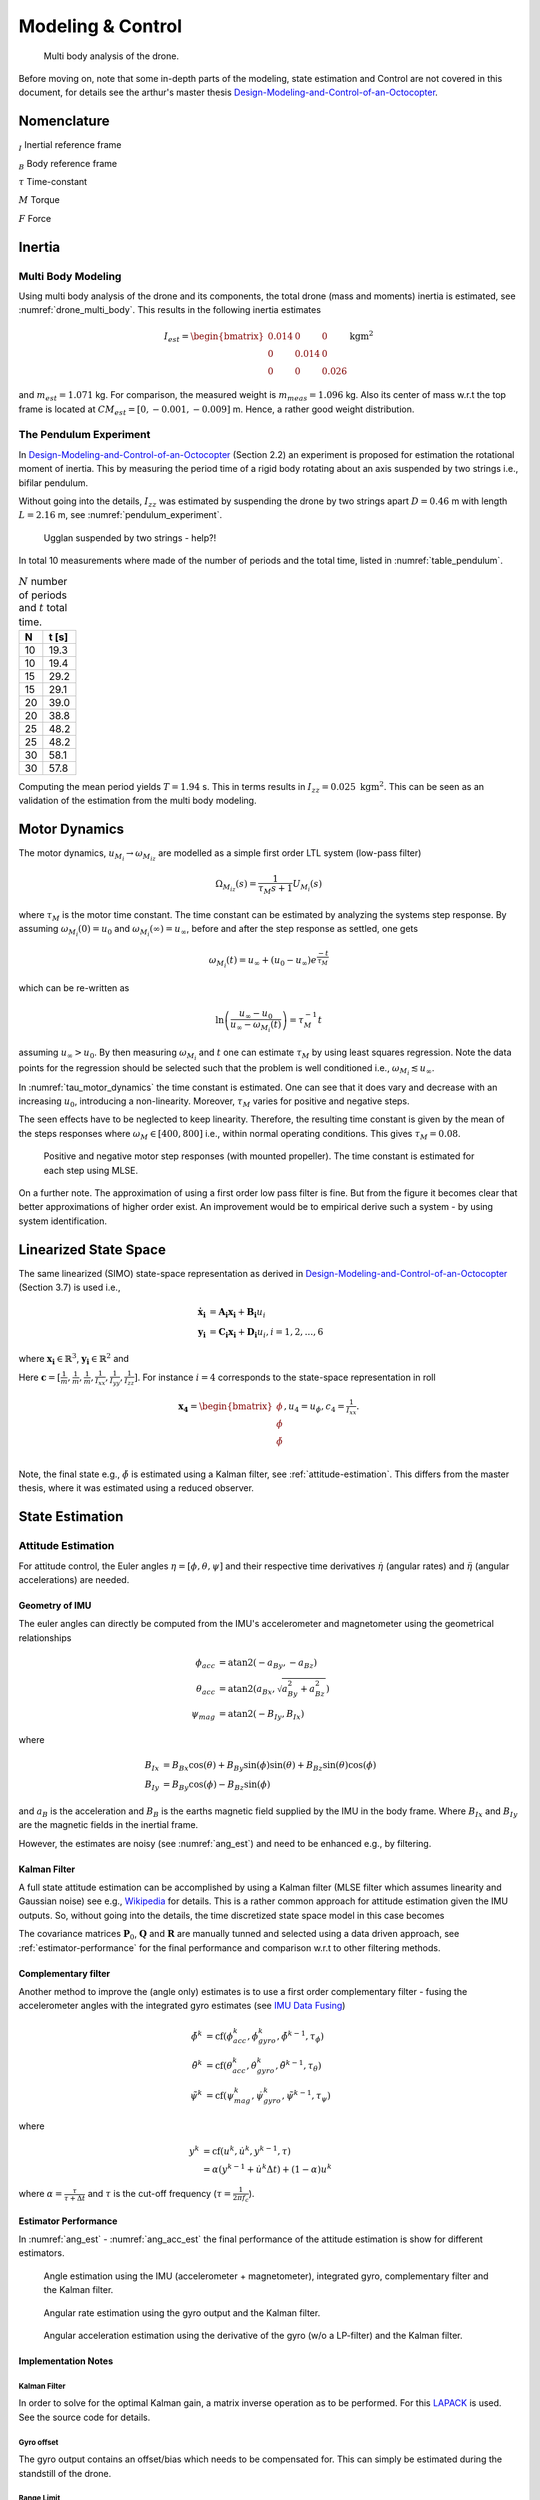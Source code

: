 Modeling & Control
*******************
.. _drone_multi_body:
.. figure:: figures/drone_multi_body.svg
    :width: 100%

    Multi body analysis of the drone.

Before moving on, note that some in-depth parts of the modeling, state estimation
and Control are not covered in this document, for details see the arthur's master
thesis `Design-Modeling-and-Control-of-an-Octocopter`_.

.. _Design-Modeling-and-Control-of-an-Octocopter: http://www.diva-portal.org/smash/get/diva2:857660/FULLTEXT01.pdf

Nomenclature
===================
:math:`_{I}` Inertial reference frame

:math:`_{B}` Body reference frame

:math:`\tau` Time-constant

:math:`M` Torque

:math:`F` Force

Inertia
===================

Multi Body Modeling
---------------------
Using multi body analysis of the drone and its components, the total drone
(mass and moments) inertia is estimated, see :numref:`drone_multi_body`.
This results in the following inertia estimates

.. math::

    I_{est} =
    \begin{bmatrix}
        0.014 & 0 & 0 \\
        0 & 0.014 & 0 \\
        0 & 0 & 0.026
    \end{bmatrix} \text{kgm}^2

and :math:`m_{est}=1.071` kg. For comparison, the measured weight is :math:`m_{meas}=1.096` kg.
Also its center of mass w.r.t the top frame is located at :math:`CM_{est}=[0, -0.001, -0.009]` m.
Hence, a rather good weight distribution.

The Pendulum Experiment
------------------------
In `Design-Modeling-and-Control-of-an-Octocopter`_ (Section 2.2) an experiment is proposed for
estimation the rotational moment of inertia. This by measuring the period time of a rigid body
rotating about an axis suspended by two strings i.e., bifilar pendulum.

Without going into the details, :math:`I_{zz}` was estimated by suspending the drone by two
strings apart :math:`D=0.46` m with length :math:`L=2.16` m, see :numref:`pendulum_experiment`.

.. _pendulum_experiment:
.. figure:: figures/pendulum_experiment.jpg
    :width: 75%

    Ugglan suspended by two strings - help?!

In total 10 measurements where made of the number of periods and the total time, listed in
:numref:`table_pendulum`.

.. _table_pendulum:

.. table:: :math:`N` number of periods and :math:`t` total time.

    =======  =======
    N        t [s]
    =======  =======
    10       19.3
    10       19.4
    15       29.2
    15       29.1
    20       39.0
    20       38.8
    25       48.2
    25       48.2
    30       58.1
    30       57.8
    =======  =======

Computing the mean period yields :math:`T=1.94` s. This in terms results in
:math:`I_{zz}=0.025 \text{ kgm}^2`. This can be seen as an validation of the estimation
from the multi body modeling.

Motor Dynamics
================
The motor dynamics, :math:`u_{M_i}\rightarrow\omega_{M_iz}` are modelled as a simple first order
LTL system (low-pass filter)

.. math::

    \Omega_{M_iz}(s) = \frac{1}{\tau_M s + 1}U_{M_i}(s)

where :math:`\tau_M` is the motor time constant. The time constant can be estimated by analyzing
the systems step response. By assuming :math:`\omega_{M_i}(0) = u_0` and
:math:`\omega_{M_i}(\infty) = u_\infty`, before and after the step response as settled, one gets

.. math::

    \omega_{M_i}(t) = u_\infty + (u_0 - u_\infty) e^{\frac{-t}{\tau_M}}

which can be re-written as

.. math::

    \ln\left(\frac{u_\infty - u_0}{u_\infty - \omega_{M_i}(t)}\right) = \tau_M^{-1} t

assuming :math:`u_\infty > u_0`. By then measuring :math:`\omega_{M_i}` and :math:`t` one can
estimate :math:`\tau_M` by using least squares regression. Note the data points for the regression
should be selected such that the problem is well conditioned i.e.,
:math:`\omega_{M_i} \lesssim u_\infty`.

In :numref:`tau_motor_dynamics` the time constant is estimated. One can see that it does vary
and decrease with an increasing :math:`u_0`, introducing a non-linearity. Moreover,
:math:`\tau_M` varies for positive and negative steps.

The seen effects have to be neglected to keep linearity. Therefore, the resulting time constant
is given by the mean of the steps responses where :math:`\omega_M \in [400, 800]` i.e., within
normal operating conditions. This gives :math:`\tau_M = 0.08`.

.. _tau_motor_dynamics:
.. figure:: figures/tau_motor_dynamics.svg
    :width: 100%

    Positive and negative motor step responses (with mounted propeller). The time constant
    is estimated for each step using MLSE.

On a further note. The approximation of using a first order low pass filter is fine. But from the
figure it becomes clear that better approximations of higher order exist. An improvement would
be to empirical derive such a system - by using system identification.

Linearized State Space
=======================
The same linearized (SIMO) state-space representation as derived in
`Design-Modeling-and-Control-of-an-Octocopter`_ (Section 3.7) is used i.e.,

.. math::

    \mathbf{\dot{x}_i} &= \mathbf{A_i x_i} + \mathbf{B_i} u_i \\
    \mathbf{y_i} &= \mathbf{C_i x_i} + \mathbf{D_i} u_i, i = 1,2,...,6

where :math:`\mathbf{x_i}\in\mathbb{R}^3`, :math:`\mathbf{y_i}\in\mathbb{R}^2` and

.. math::
    :label: state_space_matrices

    \mathbf{A_i}=
    \begin{bmatrix}
        0 & 1 & 0 \\
        0 & 0 & 1 \\
        0 & 0 & -\tfrac{1}{\tau_M}
    \end{bmatrix},
    \mathbf{B_i}=
    \begin{bmatrix}
        0 \\
        0 \\
        \tfrac{c_i}{\tau_M}
    \end{bmatrix},
    \mathbf{C_i}=
    \begin{bmatrix}
        1 & 0 & 0 \\
        0 & 1 & 0 \\
        0 & 0 & 1
    \end{bmatrix},
    \mathbf{D_i}= 0.

Here :math:`\mathbf{c} = [\tfrac{1}{m}, \tfrac{1}{m}, \tfrac{1}{m}, \tfrac{1}{I_{xx}},
\tfrac{1}{I_{yy}}, \tfrac{1}{I_{zz}}]`. For instance :math:`i = 4` corresponds to the
state-space representation in roll

.. math::

    \mathbf{x_4}=
    \begin{bmatrix}
        \phi \\
        \dot\phi \\
        \ddot\phi \\
    \end{bmatrix},
    u_4=u_\phi,
    c_4=\tfrac{1}{I_{xx}}.

Note, the final state e.g., :math:`\ddot\phi` is estimated using a Kalman filter,
see :ref:`attitude-estimation`. This differs from the master thesis, where it was
estimated using a reduced observer.

State Estimation
=================

.. _attitude-estimation:

Attitude Estimation
--------------------
For attitude control, the Euler angles :math:`\eta = [\phi, \theta, \psi]` and their respective
time derivatives :math:`\dot{\eta}` (angular rates) and :math:`\ddot{\eta}` (angular accelerations)
are needed.

Geometry of IMU
^^^^^^^^^^^^^^^^
The euler angles can directly be computed from the IMU's accelerometer and magnetometer using
the geometrical relationships

.. math::

    \phi_{acc} &= \text{atan2}(-a_{By}, -a_{Bz}) \\
    \theta_{acc} &= \text{atan2}(a_{Bx}, \sqrt{a_{By}^2 + a_{Bz}^2}) \\
    \psi_{mag} &= \text{atan2}(-B_{Iy}, B_{Ix})

where

.. math::

    B_{Ix} &= B_{Bx}\cos(\theta) + B_{By}\sin(\phi)\sin(\theta) + B_{Bz}\sin(\theta)\cos(\phi) \\
    B_{Iy} &= B_{By}\cos(\phi) - B_{Bz}\sin(\phi)

and :math:`a_B` is the acceleration and :math:`B_B` is the earths magnetic field supplied by the
IMU in the body frame. Where :math:`B_{Ix}` and :math:`B_{Iy}` are the magnetic fields in the
inertial frame.

However, the estimates are noisy (see :numref:`ang_est`) and need to be enhanced
e.g., by filtering.

Kalman Filter
^^^^^^^^^^^^^^
A full state attitude estimation can be accomplished by using a Kalman filter (MLSE filter which assumes
linearity and Gaussian noise) see e.g., `Wikipedia <https://en.wikipedia.org/wiki/Kalman_filter>`_ for
details. This is a rather common approach for attitude estimation given the IMU outputs. So, without
going into the details, the time discretized state space model in this case becomes

.. math::
    :label: kalman_filter

    \mathbf{F}=
    \begin{bmatrix}
        1 & \Delta t & \tfrac{\Delta t^2}{2} \\
        0 & 1 & \Delta t \\
        0 & 0 & 1
    \end{bmatrix},
    \mathbf{B}= 0,
    \mathbf{H}=
    \begin{bmatrix}
        1 & 0 & 0 \\
        0 & 1 & 0
    \end{bmatrix}.

The covariance matrices :math:`\mathbf{P}_0`, :math:`\mathbf{Q}` and :math:`\mathbf{R}` are
manually tunned and selected using a data driven approach, see :ref:`estimator-performance` for the
final performance and comparison w.r.t to other filtering methods.

Complementary filter
^^^^^^^^^^^^^^^^^^^^^
Another method to improve the (angle only) estimates is to use a first order complementary filter -
fusing the accelerometer angles with the integrated gyro estimates (see
`IMU Data Fusing <http://www.olliw.eu/2013/imu-data-fusing/>`_)

.. math::

    \tilde{\phi}^{k} &= \text{cf}(\phi_{acc}^k, \dot{\phi}_{gyro}^k, \tilde{\phi}^{k-1}, \tau_{\phi}) \\
    \tilde{\theta}^{k} &= \text{cf}(\theta_{acc}^k, \dot{\theta}_{gyro}^k, \tilde{\theta}^{k-1}, \tau_{\theta}) \\
    \tilde{\psi}^{k} &= \text{cf}(\psi_{mag}^k, \dot{\psi}_{gyro}^k, \tilde{\psi}^{k-1}, \tau_{\psi})

where

.. math::

    y^{k} &= \text{cf}(u^k, \dot{u}^k, y^{k-1}, \tau) \\
            &= \alpha(y^{k-1} + \dot{u}^k\Delta t) + (1-\alpha)u^k

where :math:`\alpha = \tfrac{\tau}{\tau + \Delta t}` and :math:`\tau` is the cut-off frequency
(:math:`\tau = \tfrac{1}{2 \pi f_c}`).

.. _estimator-performance:

Estimator Performance
^^^^^^^^^^^^^^^^^^^^^^
In :numref:`ang_est` - :numref:`ang_acc_est` the final performance of the attitude
estimation is show for different estimators.

.. _ang_est:
.. figure:: figures/ang_est.svg
    :width: 100%

    Angle estimation using the IMU (accelerometer + magnetometer), integrated gyro,
    complementary filter and the Kalman filter.

.. _ang_rate_est:
.. figure:: figures/ang_rate_est.svg
    :width: 100%

    Angular rate estimation using the gyro output and the Kalman filter.

.. _ang_acc_est:
.. figure:: figures/ang_acc_est.svg
    :width: 100%

    Angular acceleration estimation using the derivative of the gyro (w/o a LP-filter)
    and the Kalman filter.

Implementation Notes
^^^^^^^^^^^^^^^^^^^^^

Kalman Filter
"""""""""""""""""
In order to solve for the optimal Kalman gain, a matrix inverse operation as to be
performed. For this `LAPACK <http://www.netlib.org/lapack/>`_ is used. See the source
code for details.

Gyro offset
""""""""""""
The gyro output contains an offset/bias which needs to be compensated for. This
can simply be estimated during the standstill of the drone.

Range Limit
"""""""""""""""
The estimates need to be range limited i.e., modulo of the euler angles e.g.,
:math:`\theta \in [-\pi, \pi]`.

Hard Iron Offset
"""""""""""""""""
Magnetic fields affecting the magnetometer other than earth's need to be compensated
for. One of those is hard iron (the other being soft iron) effects. These are static
magnetic fields e.g., components on the PCB.

These offsets can easily be estimated using least squares (offset of a sphere)

.. math::

    \underset{V}{\text{minimize}} (B-V)^T (B-V) = B^2.

To get a good estimate, the magnetometer should be rotated in space to excite all
directions, see :numref:`hard_iron_offset`.

.. _hard_iron_offset:
.. figure:: figures/hard_iron_offset.svg
    :width: 100%

    Hard iron offset estimation and correction.

.. _force-torque-estimation:

State Control
=================
The drone's dynamics are stabilized using a full state feedback controller

.. math::
    :label: cont_state_feedback

    u = -\mathbf{Lx}.

Which allows for arbitrary pole placement, see `Design-Modeling-and-Control-of-an-Octocopter`_
for in depth details.

Pilot Control
---------------------
Typically, the pilot controller (using the handheld controller), seeks for stability
of roll, pitch and yaw-rate. To tune :math:`\mathbf{L}`, the step response of the
closed loop is analyzed, see :numref:`tune_ctrl_roll_pitch`-:numref:`tune_ctrl_yaw_rate`.
Note, an integrated state has been added for roll and pitch control (already in place
for yaw-rate) i.e., :math:`\mathbf{x}\in\mathbb{R}^4`.

.. _tune_ctrl_roll_pitch:
.. figure:: figures/tune_ctrl_roll_pitch.svg
    :width: 100%

    Tuning and parameter selection for roll and pitch control.

.. _tune_ctrl_yaw_rate:
.. figure:: figures/tune_ctrl_yaw_rate.svg
    :width: 100%

    Tuning and parameter selection for yaw-rate control.

In the above figures the abs-max value of the integrated state (reference error)
is also shown to determine a suitable value for anti-windup i.e., to handle a
large overshoot/instability caused by the integration.

In :numref:`rc_gimbal_def_pilot` the RC-gimbal definitions for the pilot controller
are given.

.. _rc_gimbal_def_pilot:
.. figure:: figures/rc_gimbal_def_pilot.svg
    :width: 75%

    RC-gimbal definitions for the pilot controller. The arrow indicates
    positive direction. Note that thrust implies negative :math:`F_z` i.e., lift.

Motor Control
=================
The body force and torque control inputs :math:`u_{Bz}`, :math:`u_{B\phi}`,
:math:`u_{B\theta}` and :math:`u_{B\psi}` have to be converted to individual
motor control inputs :math:`u_{M_i}`.

.. _motor_rotations:
.. figure:: figures/motor_rotations.svg
    :width: 75%

    The drone motor rotational directions.

From :numref:`motor_rotations` one can derive the drone body forces and
torques generated by the motors

.. math::

    F_{Bx} &= 0 \\
    F_{By} &= 0 \\
    F_{Bz} &= - F_{M_1z} - F_{M_2} - F_{M_3} - F_{M_4z} \\
    M_{Bx} &= - l_xF_{M_1z} - l_xF_{M_2z} + l_xF_{M_3z} + l_xF_{M_4z} \\
    M_{By} &=   l_xF_{M_1z} - l_xF_{M_2z} - l_xF_{M_3z} + l_xF_{M_4z} \\
    M_{Bz} &= - M_{M_1z} + M_{M_2z} - M_{M_3z} + M_{M_4z}

where :math:`F_{M_ix} = F_{M_iy} = M_{M_ix} = M_{M_iy} = 0` and
:math:`l_x = 0.23` m (distance between body center of mass and motor).

In order to solve for the motor inputs one can use the fact that
:math:`F, M \propto \omega^2`, where :math:`\omega` is the angular rate of a
motor/propeller, see :numref:`ang_rate_sq_vs_thrust`.

.. _ang_rate_sq_vs_thrust:
.. figure:: figures/ang_rate_sq_vs_thrust.svg
    :width: 100%

    Motor angular rate and its corresponding generated thrust. Positive
    rotation corresponds to the "intended" propeller rotation i.e., not
    driven in reverse. Fitted a 1st-order polynomial :math:`y = X[p_1]^\intercal`.

Hence, the generated body forces and torques can be described as following

.. math::

    \begin{bmatrix}
        F_{Bz} \\
        M_{Bx} \\
        M_{By} \\
        M_{Bz}
    \end{bmatrix} =
    \underbrace{
        \begin{bmatrix}
            -c_{Fz} & -c_{Fz} & -c_{Fz} & -c_{Fz} \\
            -l_xc_{Fz} & -l_xc_{Fz} & l_xc_{Fz} & l_xc_{Fz} \\
            l_xc_{Fz} & -l_xc_{Fz} & -l_xc_{Fz} & l_xc_{Fz} \\
            -c_{Mz} & c_{Mz} & -c_{Mz} & c_{Mz}
        \end{bmatrix}
    }_H
    \begin{bmatrix}
        \omega_{M_1z}^2 \\
        \omega_{M_2z}^2 \\
        \omega_{M_3z}^2 \\
        \omega_{M_4z}^2
    \end{bmatrix}.


By computing :math:`H^{-1}` one gets

.. math::

    [\omega_{M_1z}^2, \omega_{M_2z}^2, \omega_{M_3z}^2, \omega_{M_4z}^2]^\intercal
    = H^{-1} [F_{Bz}, M_{Bx}, M_{By}, M_{Bz}]^\intercal

where

.. math::
    H^{-1} = \frac{1}{4}
        \begin{bmatrix}
            -\tfrac{1}{c_{Fz}} & -\tfrac{1}{l_xc_{Fz}} & \tfrac{1}{l_xc_{Fz}} & -\tfrac{1}{c_{Mz}} \\
            -\tfrac{1}{c_{Fz}} & -\tfrac{1}{l_xc_{Fz}} & -\tfrac{1}{l_xc_{Fz}} & \tfrac{1}{c_{Mz}} \\
            -\tfrac{1}{c_{Fz}} & \tfrac{1}{l_xc_{Fz}} & -\tfrac{1}{l_xc_{Fz}} & -\tfrac{1}{c_{Mz}} \\
            -\tfrac{1}{c_{Fz}} & \tfrac{1}{l_xc_{Fz}} & \tfrac{1}{l_xc_{Fz}} & \tfrac{1}{c_{Mz}}
        \end{bmatrix}.

From :numref:`ang_rate_sq_vs_thrust` it can be seen that :math:`c_{Fz}` is smaller (about half)
when the motor is reversing (negative rotation). This is probably due to the non-symmetrical
shape of the propeller. Hence, a non-linearity arises and :math:`H^{-1}` can't solely be used.
Therefore reversing will for now not be used, maybe in the future.

Anyhow, :numref:`ang_rate_sq_vs_thrust` also gives :math:`c_{Fz} = -8.37\times 10^{-6}` (positive rotation
from now on only). The torque constant is given by :math:`c_{Mz} = \tfrac{1}{50} c_{Fz}` - empirical
relation from the master thesis.

In :numref:`ang_rate_vs_command` the empirical relation between the raw motor
control inputs and the angular rates is given.

.. _ang_rate_vs_command:
.. figure:: figures/ang_rate_vs_command.svg
    :width: 100%

    The motor angular rates and raw control inputs. Fitted a 1nd-order polynomial
    :math:`y = X[p_1, p_0]^\intercal`. Note, first 5 values are not included in the
    regression for a better fit - not a commonly used interval. Also note the
    symmetry about :math:`u`.

Hence, the final conversion is given by

.. math::
    u_{M_i} =
    \begin{cases}
        57\omega_{M_iz} - 9675 & \text{if } \omega_{M_iz} \geq 200 \\
        0 & \text{otherwise}
    \end{cases}.

Note, :math:`u_{M_i}` should also be range limited since is it a ``int16`` and reversing
is not used.
